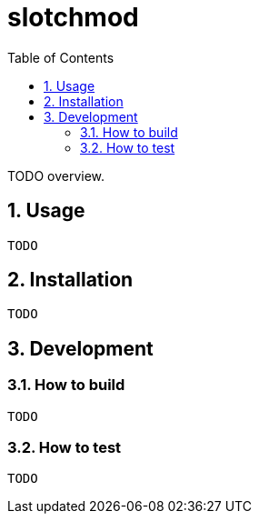 = slotchmod
:sectnums:
:toc: left

TODO overview.

== Usage

[source,bash]
----
TODO
----

== Installation

[source,bash]
----
TODO
----

== Development

=== How to build

[source,bash]
----
TODO
----

=== How to test

[source,bash]
----
TODO
----
